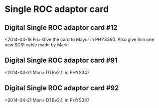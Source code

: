 

* Single ROC adaptor card

** Digital Single ROC adaptor card #12

   <2014-04-18 Fri>  Give the card to Mayur in PHYS360. Also give him one
   new SCSI cable made by Mark. 

** Digital Single ROC adaptor card #91

   <2014-04-21 Mon> DTBv2.1, in PHYS347

** Digital Single ROC adaptor card #92

   <2014-04-21 Mon> DTBv2.1, in PHYS347


